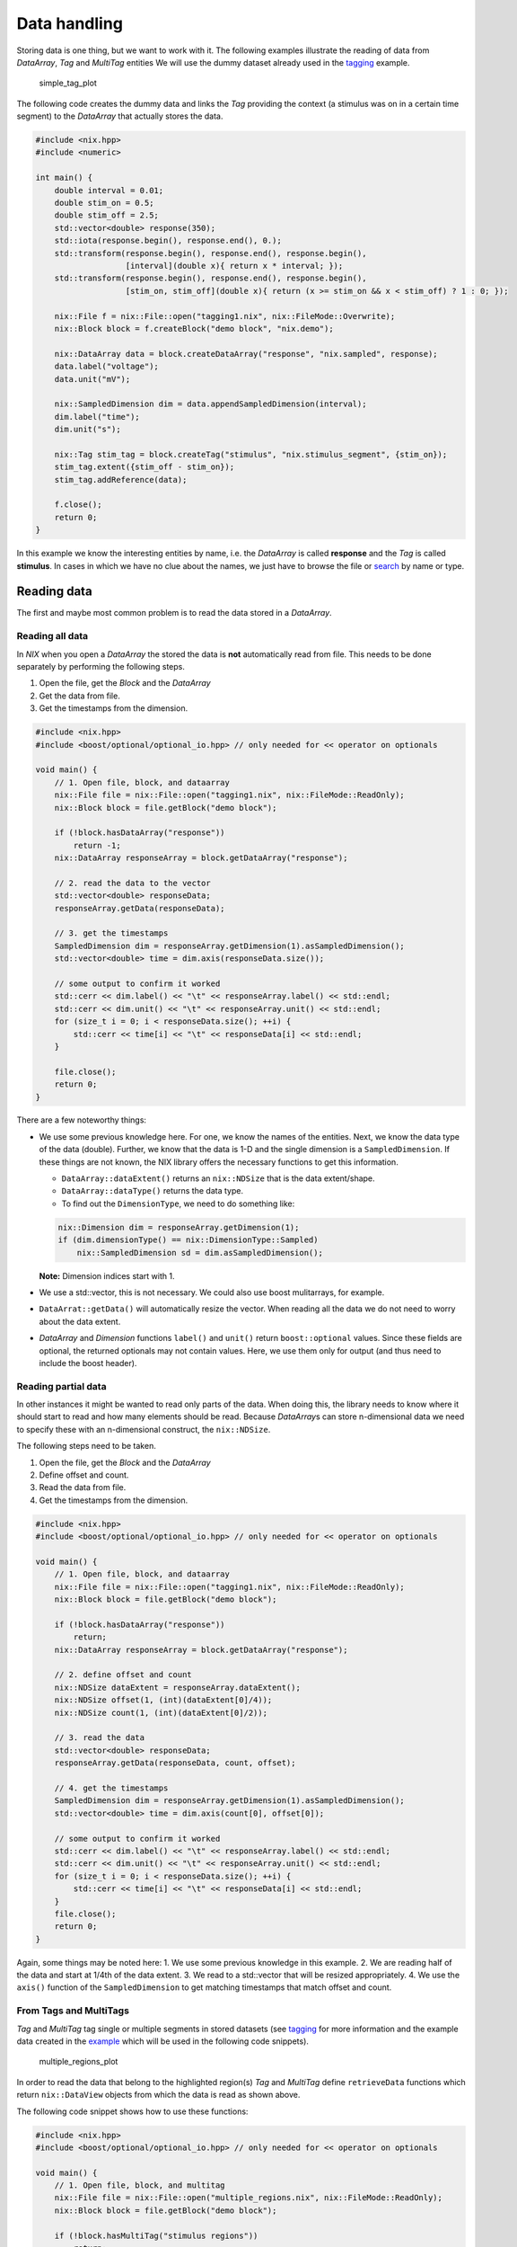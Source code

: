 Data handling
=============

Storing data is one thing, but we want to work with it. The following
examples illustrate the reading of data from *DataArray*, *Tag* and
*MultiTag* entities We will use the dummy dataset already used in the
`tagging <./tagging.md>`__ example.

.. figure:: ./images/tag1.png
   :alt: a system's response to a stimulus

   simple_tag_plot

The following code creates the dummy data and links the *Tag* providing
the context (a stimulus was on in a certain time segment) to the
*DataArray* that actually stores the data.

.. code:: cpp

    #include <nix.hpp>
    #include <numeric>

    int main() {
        double interval = 0.01;
        double stim_on = 0.5;
        double stim_off = 2.5;
        std::vector<double> response(350);
        std::iota(response.begin(), response.end(), 0.);
        std::transform(response.begin(), response.end(), response.begin(),
                       [interval](double x){ return x * interval; });
        std::transform(response.begin(), response.end(), response.begin(),
                       [stim_on, stim_off](double x){ return (x >= stim_on && x < stim_off) ? 1 : 0; });

        nix::File f = nix::File::open("tagging1.nix", nix::FileMode::Overwrite);
        nix::Block block = f.createBlock("demo block", "nix.demo");

        nix::DataArray data = block.createDataArray("response", "nix.sampled", response);
        data.label("voltage");
        data.unit("mV");

        nix::SampledDimension dim = data.appendSampledDimension(interval);
        dim.label("time");
        dim.unit("s");

        nix::Tag stim_tag = block.createTag("stimulus", "nix.stimulus_segment", {stim_on});
        stim_tag.extent({stim_off - stim_on});
        stim_tag.addReference(data);

        f.close();
        return 0;
    }

In this example we know the interesting entities by name, i.e. the
*DataArray* is called **response** and the *Tag* is called **stimulus**.
In cases in which we have no clue about the names, we just have to
browse the file or `search <./finding_things.md>`__ by name or type.

Reading data
------------

The first and maybe most common problem is to read the data stored in a
*DataArray*.

Reading all data
~~~~~~~~~~~~~~~~

In *NIX* when you open a *DataArray* the stored the data is **not**
automatically read from file. This needs to be done separately by
performing the following steps.

1. Open the file, get the *Block* and the *DataArray*
2. Get the data from file.
3. Get the timestamps from the dimension.

.. code:: cpp

    #include <nix.hpp>
    #include <boost/optional/optional_io.hpp> // only needed for << operator on optionals

    void main() {
        // 1. Open file, block, and dataarray
        nix::File file = nix::File::open("tagging1.nix", nix::FileMode::ReadOnly);
        nix::Block block = file.getBlock("demo block");

        if (!block.hasDataArray("response"))
            return -1;
        nix::DataArray responseArray = block.getDataArray("response");

        // 2. read the data to the vector
        std::vector<double> responseData;
        responseArray.getData(responseData);

        // 3. get the timestamps
        SampledDimension dim = responseArray.getDimension(1).asSampledDimension();
        std::vector<double> time = dim.axis(responseData.size());

        // some output to confirm it worked
        std::cerr << dim.label() << "\t" << responseArray.label() << std::endl;
        std::cerr << dim.unit() << "\t" << responseArray.unit() << std::endl;
        for (size_t i = 0; i < responseData.size(); ++i) {
            std::cerr << time[i] << "\t" << responseData[i] << std::endl;
        }

        file.close();
        return 0;
    }

There are a few noteworthy things:

-  We use some previous knowledge here. For one, we know the names of
   the entities. Next, we know the data type of the data (double).
   Further, we know that the data is 1-D and the single dimension is a
   ``SampledDimension``. If these things are not known, the NIX library
   offers the necessary functions to get this information.

   -  ``DataArray::dataExtent()`` returns an ``nix::NDSize`` that is the
      data extent/shape.
   -  ``DataArray::dataType()`` returns the data type.
   -  To find out the ``DimensionType``, we need to do something like:

   .. code:: cpp

       nix::Dimension dim = responseArray.getDimension(1);
       if (dim.dimensionType() == nix::DimensionType::Sampled)
           nix::SampledDimension sd = dim.asSampledDimension();

   **Note:** Dimension indices start with 1.
-  We use a std::vector, this is not necessary. We could also use boost
   mulitarrays, for example.
-  ``DataArrat::getData()`` will automatically resize the vector. When
   reading all the data we do not need to worry about the data extent.
-  *DataArray* and *Dimension* functions ``label()`` and ``unit()``
   return ``boost::optional`` values. Since these fields are optional,
   the returned optionals may not contain values. Here, we use them only
   for output (and thus need to include the boost header).

Reading partial data
~~~~~~~~~~~~~~~~~~~~

In other instances it might be wanted to read only parts of the data.
When doing this, the library needs to know where it should start to read
and how many elements should be read. Because *DataArray*\ s can store
n-dimensional data we need to specify these with an n-dimensional
construct, the ``nix::NDSize``.

The following steps need to be taken.

1. Open the file, get the *Block* and the *DataArray*
2. Define offset and count.
3. Read the data from file.
4. Get the timestamps from the dimension.

.. code:: cpp

    #include <nix.hpp>
    #include <boost/optional/optional_io.hpp> // only needed for << operator on optionals

    void main() {
        // 1. Open file, block, and dataarray
        nix::File file = nix::File::open("tagging1.nix", nix::FileMode::ReadOnly);
        nix::Block block = file.getBlock("demo block");

        if (!block.hasDataArray("response"))
            return;
        nix::DataArray responseArray = block.getDataArray("response");

        // 2. define offset and count
        nix::NDSize dataExtent = responseArray.dataExtent();
        nix::NDSize offset(1, (int)(dataExtent[0]/4));
        nix::NDSize count(1, (int)(dataExtent[0]/2));

        // 3. read the data
        std::vector<double> responseData;
        responseArray.getData(responseData, count, offset);

        // 4. get the timestamps
        SampledDimension dim = responseArray.getDimension(1).asSampledDimension();
        std::vector<double> time = dim.axis(count[0], offset[0]);

        // some output to confirm it worked
        std::cerr << dim.label() << "\t" << responseArray.label() << std::endl;
        std::cerr << dim.unit() << "\t" << responseArray.unit() << std::endl;
        for (size_t i = 0; i < responseData.size(); ++i) {
            std::cerr << time[i] << "\t" << responseData[i] << std::endl;
        }
        file.close();
        return 0;
    }

Again, some things may be noted here: 1. We use some previous knowledge
in this example. 2. We are reading half of the data and start at 1/4th
of the data extent. 3. We read to a std::vector that will be resized
appropriately. 4. We use the ``axis()`` function of the
``SampledDimension`` to get matching timestamps that match offset and
count.

From Tags and MultiTags
~~~~~~~~~~~~~~~~~~~~~~~

*Tag* and *MultiTag* tag single or multiple segments in stored datasets
(see `tagging <./tagging.md>`__ for more information and the example
data created in the `example <#mtag_regions>`__ which will be used in
the following code snippets).

.. figure:: ./images/multiple_regions.png
   :alt: tagging multiple segments

   multiple_regions_plot

In order to read the data that belong to the highlighted region(s) *Tag*
and *MultiTag* define ``retrieveData`` functions which return
``nix::DataView`` objects from which the data is read as shown above.

The following code snippet shows how to use these functions:

.. code:: cpp

    #include <nix.hpp>
    #include <boost/optional/optional_io.hpp> // only needed for << operator on optionals

    void main() {
        // 1. Open file, block, and multitag
        nix::File file = nix::File::open("multiple_regions.nix", nix::FileMode::ReadOnly);
        nix::Block block = file.getBlock("demo block");

        if (!block.hasMultiTag("stimulus regions"))
            return;
        nix::MultiTag stimRegionsTag = block.getMultiTag("stimulus regions");
        nix::DataArray responseArray = stimRegionsTag.getReference(0);
        SampledDimension dim = responseArray.getDimension(1).asSampledDimension();

        // 2. Walk through the tagged segments
        for (size_t i = 0; i < stimRegionsTag.positions().dataExtent()[0]; ++i) {
            // 3. get the data
            nix::DataView slice = stimRegionsTag.retrieveData(i, 0);
            std::vector<double> data;
            slice.getData(data);

            // 4. get the time-axis and print out the data
            std::vector<double> time = dim.axis(slice.dataExtent()[0]);

            std::cerr << "*** Region: " << i << std::endl;
            std::cerr << dim.label() << "\t" << responseArray.label() << std::endl;
            std::cerr << dim.unit() << "\t" << responseArray.unit() << std::endl;
            for (size_t i = 0; i < data.size(); ++i) {
                std::cerr << time[i] << "\t" << data[i] << std::endl;
            }
        }
        file.close();
        return 0;
    }

Analogously, the feature data attached to the *Tag* or *MultiTag* can be
obtained using the ``Tag::retrieveFeatureData()`` methods.

**Note:** 1. With the next release (1.4.2) it will be possible to
retrieve the data of multiple slices with one call which allows for some
optimizations and yields higher performance. 2. When one of the
*DataArray* dimensions is a *RangeDimension* this method is not optimal.
In order to find the correct indices, all ticks of the respective
dimension has to be read first. Manual access of the data might yield
better performance.

`home <./index.md>`__ – `back <./getting_started.md>`__
